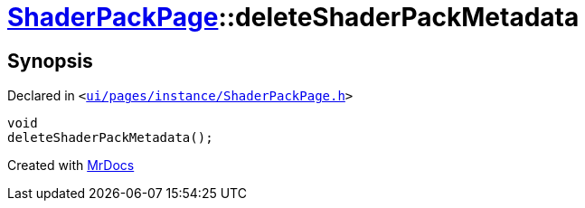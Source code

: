 [#ShaderPackPage-deleteShaderPackMetadata]
= xref:ShaderPackPage.adoc[ShaderPackPage]::deleteShaderPackMetadata
:relfileprefix: ../
:mrdocs:


== Synopsis

Declared in `&lt;https://github.com/PrismLauncher/PrismLauncher/blob/develop/launcher/ui/pages/instance/ShaderPackPage.h#L58[ui&sol;pages&sol;instance&sol;ShaderPackPage&period;h]&gt;`

[source,cpp,subs="verbatim,replacements,macros,-callouts"]
----
void
deleteShaderPackMetadata();
----



[.small]#Created with https://www.mrdocs.com[MrDocs]#
